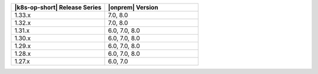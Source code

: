 .. list-table::
   :header-rows: 1
   :widths: 50 50

   * - |k8s-op-short| Release Series
     - |onprem| Version

   * - 1.33.x
     - 7.0, 8.0
  
   * - 1.32.x
     - 7.0, 8.0

   * - 1.31.x
     - 6.0, 7.0, 8.0

   * - 1.30.x
     - 6.0, 7.0, 8.0

   * - 1.29.x
     - 6.0, 7.0, 8.0

   * - 1.28.x
     - 6.0, 7.0, 8.0

   * - 1.27.x
     - 6.0, 7.0
